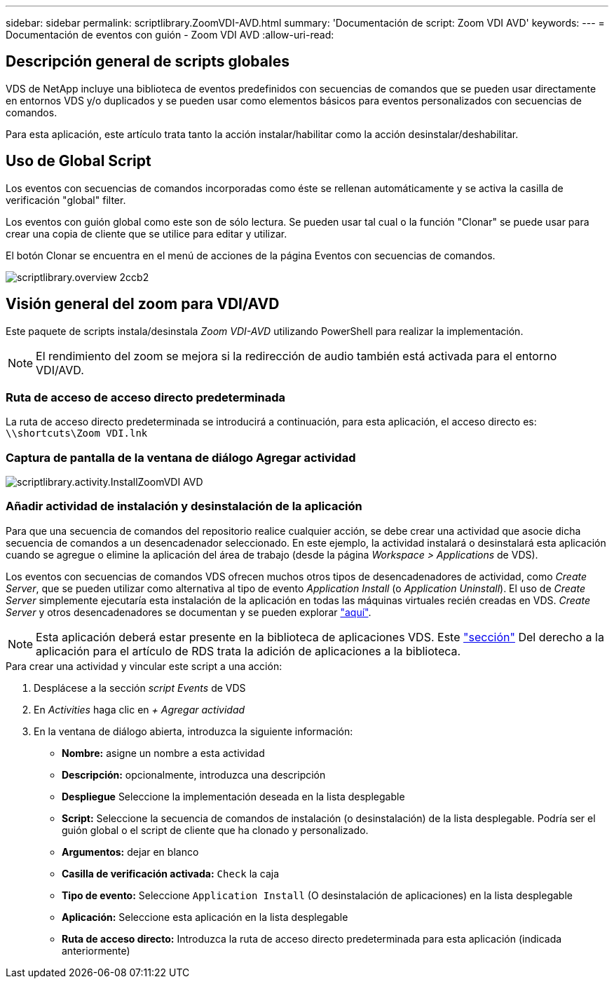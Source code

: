 ---
sidebar: sidebar 
permalink: scriptlibrary.ZoomVDI-AVD.html 
summary: 'Documentación de script: Zoom VDI AVD' 
keywords:  
---
= Documentación de eventos con guión - Zoom VDI AVD
:allow-uri-read: 




== Descripción general de scripts globales

VDS de NetApp incluye una biblioteca de eventos predefinidos con secuencias de comandos que se pueden usar directamente en entornos VDS y/o duplicados y se pueden usar como elementos básicos para eventos personalizados con secuencias de comandos.

Para esta aplicación, este artículo trata tanto la acción instalar/habilitar como la acción desinstalar/deshabilitar.



== Uso de Global Script

Los eventos con secuencias de comandos incorporadas como éste se rellenan automáticamente y se activa la casilla de verificación "global" filter.

Los eventos con guión global como este son de sólo lectura. Se pueden usar tal cual o la función "Clonar" se puede usar para crear una copia de cliente que se utilice para editar y utilizar.

El botón Clonar se encuentra en el menú de acciones de la página Eventos con secuencias de comandos.

image::scriptlibrary.overview-2ccb2.png[scriptlibrary.overview 2ccb2]



== Visión general del zoom para VDI/AVD

Este paquete de scripts instala/desinstala _Zoom VDI-AVD_ utilizando PowerShell para realizar la implementación.


NOTE: El rendimiento del zoom se mejora si la redirección de audio también está activada para el entorno VDI/AVD.



=== Ruta de acceso de acceso directo predeterminada

La ruta de acceso directo predeterminada se introducirá a continuación, para esta aplicación, el acceso directo es: `\\shortcuts\Zoom VDI.lnk`



=== Captura de pantalla de la ventana de diálogo Agregar actividad

image::scriptlibrary.activity.InstallZoomVDI-AVD.png[scriptlibrary.activity.InstallZoomVDI AVD]



=== Añadir actividad de instalación y desinstalación de la aplicación

Para que una secuencia de comandos del repositorio realice cualquier acción, se debe crear una actividad que asocie dicha secuencia de comandos a un desencadenador seleccionado. En este ejemplo, la actividad instalará o desinstalará esta aplicación cuando se agregue o elimine la aplicación del área de trabajo (desde la página _Workspace > Applications_ de VDS).

Los eventos con secuencias de comandos VDS ofrecen muchos otros tipos de desencadenadores de actividad, como _Create Server_, que se pueden utilizar como alternativa al tipo de evento _Application Install_ (o _Application Uninstall_). El uso de _Create Server_ simplemente ejecutaría esta instalación de la aplicación en todas las máquinas virtuales recién creadas en VDS. _Create Server_ y otros desencadenadores se documentan y se pueden explorar link:Management.Scripted_Events.scripted_events.html["aquí"].


NOTE: Esta aplicación deberá estar presente en la biblioteca de aplicaciones VDS. Este link:Management.Applications.application_entitlement_workflow.html#add-applications-to-the-app-catalog["sección"] Del derecho a la aplicación para el artículo de RDS trata la adición de aplicaciones a la biblioteca.

.Para crear una actividad y vincular este script a una acción:
. Desplácese a la sección _script Events_ de VDS
. En _Activities_ haga clic en _+ Agregar actividad_
. En la ventana de diálogo abierta, introduzca la siguiente información:
+
** *Nombre:* asigne un nombre a esta actividad
** *Descripción:* opcionalmente, introduzca una descripción
** *Despliegue* Seleccione la implementación deseada en la lista desplegable
** *Script:* Seleccione la secuencia de comandos de instalación (o desinstalación) de la lista desplegable. Podría ser el guión global o el script de cliente que ha clonado y personalizado.
** *Argumentos:* dejar en blanco
** *Casilla de verificación activada:* `Check` la caja
** *Tipo de evento:* Seleccione `Application Install` (O desinstalación de aplicaciones) en la lista desplegable
** *Aplicación:* Seleccione esta aplicación en la lista desplegable
** *Ruta de acceso directo:* Introduzca la ruta de acceso directo predeterminada para esta aplicación (indicada anteriormente)



